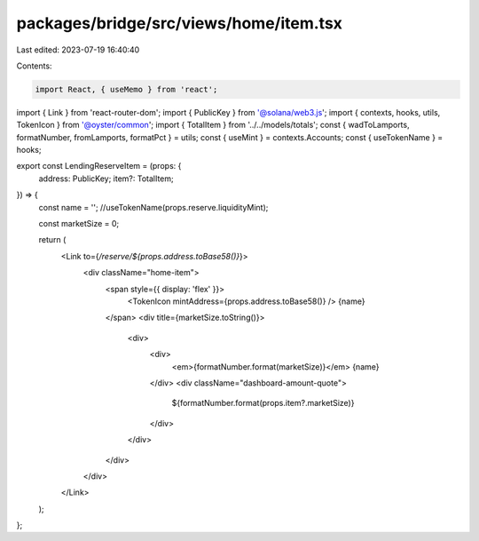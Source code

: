 packages/bridge/src/views/home/item.tsx
=======================================

Last edited: 2023-07-19 16:40:40

Contents:

.. code-block:: tsx

    import React, { useMemo } from 'react';

import { Link } from 'react-router-dom';
import { PublicKey } from '@solana/web3.js';
import { contexts, hooks, utils, TokenIcon } from '@oyster/common';
import { TotalItem } from '../../models/totals';
const { wadToLamports, formatNumber, fromLamports, formatPct } = utils;
const { useMint } = contexts.Accounts;
const { useTokenName } = hooks;

export const LendingReserveItem = (props: {
  address: PublicKey;
  item?: TotalItem;
}) => {
  const name = ''; //useTokenName(props.reserve.liquidityMint);

  const marketSize = 0;

  return (
    <Link to={`/reserve/${props.address.toBase58()}`}>
      <div className="home-item">
        <span style={{ display: 'flex' }}>
          <TokenIcon mintAddress={props.address.toBase58()} />
          {name}
        </span>
        <div title={marketSize.toString()}>
          <div>
            <div>
              <em>{formatNumber.format(marketSize)}</em> {name}
            </div>
            <div className="dashboard-amount-quote">
              ${formatNumber.format(props.item?.marketSize)}
            </div>
          </div>
        </div>
      </div>
    </Link>
  );
};


